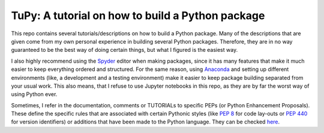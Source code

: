 TuPy: A tutorial on how to build a Python package
=================================================
This repo contains several tutorials/descriptions on how to build a Python package.
Many of the descriptions that are given come from my own personal experience in building several Python packages.
Therefore, they are in no way guaranteed to be the best way of doing certain things, but what I figured is the easiest way.

I also highly recommend using the `Spyder`_ editor when making packages, since it has many features that make it much easier to keep everything ordered and structured.
For the same reason, using `Anaconda`_ and setting up different environments (like, a development and a testing environment) make it easier to keep package building separated from your usual work.
This also means, that I refuse to use Jupyter notebooks in this repo, as they are by far the worst way of using Python ever.

Sometimes, I refer in the documentation, comments or TUTORIALs to specific PEPs (or Python Enhancement Proposals).
These define the specific rules that are associated with certain Pythonic styles (like :PEP:`8` for code lay-outs or :PEP:`440` for version identifiers) or additions that have been made to the Python language.
They can be checked `here`_.

.. _Spyder: https://www.spyder-ide.org
.. _Anaconda: https://www.anaconda.com
.. _here: https://www.python.org/dev/peps
